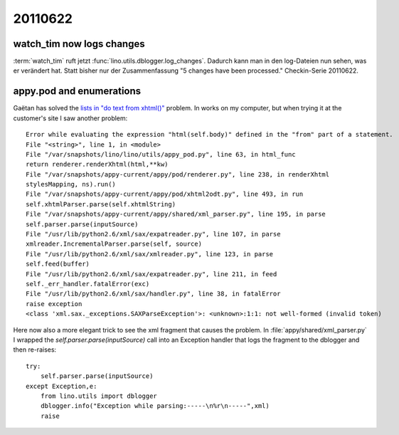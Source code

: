 20110622
========

watch_tim now logs changes
--------------------------

:term:`watch_tim` ruft jetzt :func:`lino.utils.dblogger.log_changes`. 
Dadurch kann man in den log-Dateien nun sehen, was er verändert hat. 
Statt bisher nur der Zusammenfassung "5 changes have been processed."
Checkin-Serie 20110622.


appy.pod and enumerations
-------------------------

Gaëtan has solved the `lists in "do text from xhtml()" <https://bugs.launchpad.net/appy/+bug/777890>`_ problem.
In works on my computer, but when trying it at the customer's 
site I saw another problem::

  Error while evaluating the expression "html(self.body)" defined in the "from" part of a statement.
  File "<string>", line 1, in <module>
  File "/var/snapshots/lino/lino/utils/appy_pod.py", line 63, in html_func
  return renderer.renderXhtml(html,**kw)
  File "/var/snapshots/appy-current/appy/pod/renderer.py", line 238, in renderXhtml
  stylesMapping, ns).run()
  File "/var/snapshots/appy-current/appy/pod/xhtml2odt.py", line 493, in run
  self.xhtmlParser.parse(self.xhtmlString)
  File "/var/snapshots/appy-current/appy/shared/xml_parser.py", line 195, in parse
  self.parser.parse(inputSource)
  File "/usr/lib/python2.6/xml/sax/expatreader.py", line 107, in parse
  xmlreader.IncrementalParser.parse(self, source)
  File "/usr/lib/python2.6/xml/sax/xmlreader.py", line 123, in parse
  self.feed(buffer)
  File "/usr/lib/python2.6/xml/sax/expatreader.py", line 211, in feed
  self._err_handler.fatalError(exc)
  File "/usr/lib/python2.6/xml/sax/handler.py", line 38, in fatalError
  raise exception
  <class 'xml.sax._exceptions.SAXParseException'>: <unknown>:1:1: not well-formed (invalid token)

Here now also a more elegant trick to see the xml fragment 
that causes the problem. In :file:`appy/shared/xml_parser.py` 
I wrapped the `self.parser.parse(inputSource)` call into an 
Exception handler that logs the fragment to the dblogger and 
then re-raises::

  try:
      self.parser.parse(inputSource)
  except Exception,e:
      from lino.utils import dblogger
      dblogger.info("Exception while parsing:-----\n%r\n-----",xml)
      raise
      
